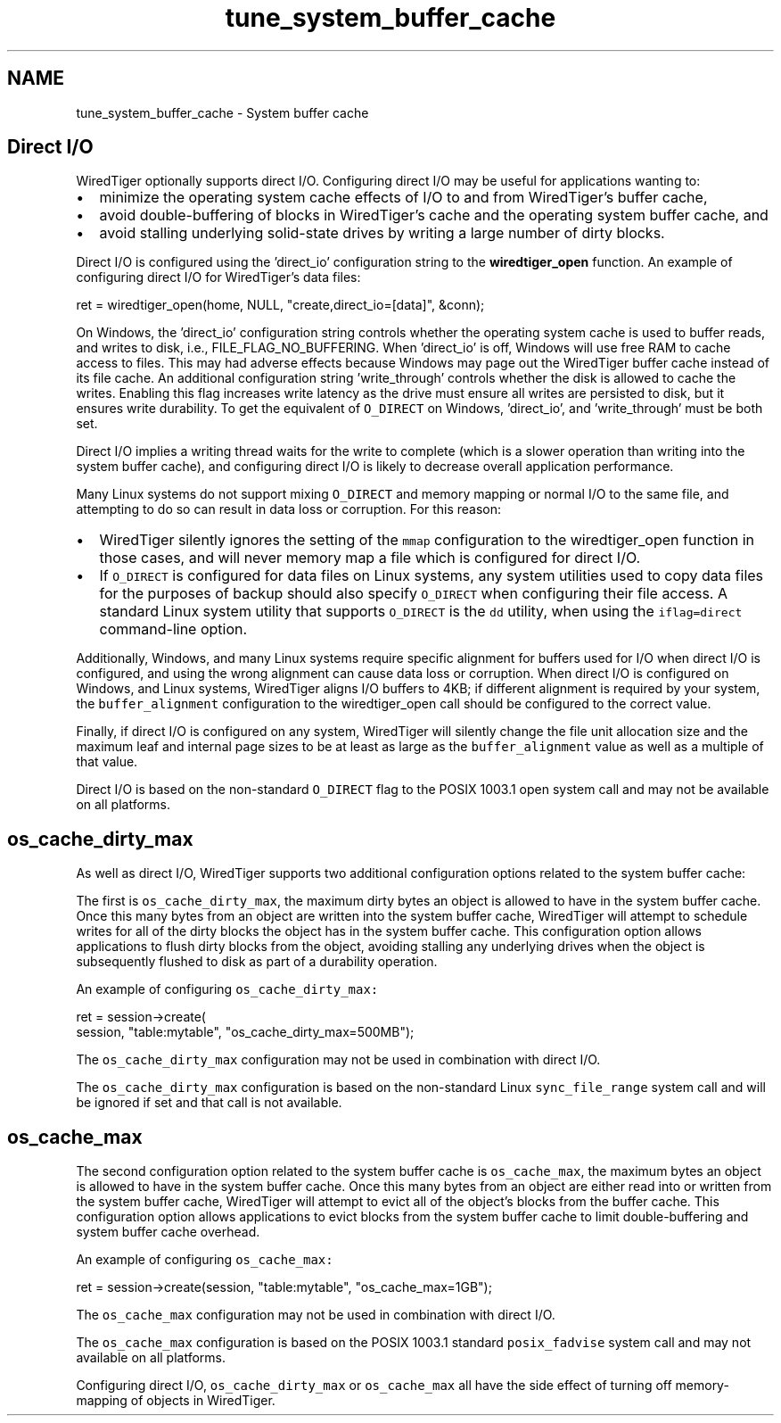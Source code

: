 .TH "tune_system_buffer_cache" 3 "Sat Jul 2 2016" "Version Version 2.8.1" "WiredTiger" \" -*- nroff -*-
.ad l
.nh
.SH NAME
tune_system_buffer_cache \- System buffer cache 

.SH "Direct I/O"
.PP
WiredTiger optionally supports direct I/O\&. Configuring direct I/O may be useful for applications wanting to:
.IP "\(bu" 2
minimize the operating system cache effects of I/O to and from WiredTiger's buffer cache,
.IP "\(bu" 2
avoid double-buffering of blocks in WiredTiger's cache and the operating system buffer cache, and
.IP "\(bu" 2
avoid stalling underlying solid-state drives by writing a large number of dirty blocks\&.
.PP
.PP
Direct I/O is configured using the 'direct_io' configuration string to the \fBwiredtiger_open\fP function\&. An example of configuring direct I/O for WiredTiger's data files:
.PP
.PP
.nf
        ret = wiredtiger_open(home, NULL, "create,direct_io=[data]", &conn);
.fi
.PP
 On Windows, the 'direct_io' configuration string controls whether the operating system cache is used to buffer reads, and writes to disk, i\&.e\&., FILE_FLAG_NO_BUFFERING\&. When 'direct_io' is off, Windows will use free RAM to cache access to files\&. This may had adverse effects because Windows may page out the WiredTiger buffer cache instead of its file cache\&. An additional configuration string 'write_through' controls whether the disk is allowed to cache the writes\&. Enabling this flag increases write latency as the drive must ensure all writes are persisted to disk, but it ensures write durability\&. To get the equivalent of \fCO_DIRECT\fP on Windows, 'direct_io', and 'write_through' must be both set\&.
.PP
Direct I/O implies a writing thread waits for the write to complete (which is a slower operation than writing into the system buffer cache), and configuring direct I/O is likely to decrease overall application performance\&.
.PP
Many Linux systems do not support mixing \fCO_DIRECT\fP and memory mapping or normal I/O to the same file, and attempting to do so can result in data loss or corruption\&. For this reason:
.PP
.IP "\(bu" 2
WiredTiger silently ignores the setting of the \fCmmap\fP configuration to the wiredtiger_open function in those cases, and will never memory map a file which is configured for direct I/O\&.
.IP "\(bu" 2
If \fCO_DIRECT\fP is configured for data files on Linux systems, any system utilities used to copy data files for the purposes of backup should also specify \fCO_DIRECT\fP when configuring their file access\&. A standard Linux system utility that supports \fCO_DIRECT\fP is the \fCdd\fP utility, when using the \fCiflag=direct\fP command-line option\&.
.PP
.PP
Additionally, Windows, and many Linux systems require specific alignment for buffers used for I/O when direct I/O is configured, and using the wrong alignment can cause data loss or corruption\&. When direct I/O is configured on Windows, and Linux systems, WiredTiger aligns I/O buffers to 4KB; if different alignment is required by your system, the \fCbuffer_alignment\fP configuration to the wiredtiger_open call should be configured to the correct value\&.
.PP
Finally, if direct I/O is configured on any system, WiredTiger will silently change the file unit allocation size and the maximum leaf and internal page sizes to be at least as large as the \fCbuffer_alignment\fP value as well as a multiple of that value\&.
.PP
Direct I/O is based on the non-standard \fCO_DIRECT\fP flag to the POSIX 1003\&.1 open system call and may not be available on all platforms\&.
.SH "os_cache_dirty_max"
.PP
As well as direct I/O, WiredTiger supports two additional configuration options related to the system buffer cache:
.PP
The first is \fCos_cache_dirty_max\fP, the maximum dirty bytes an object is allowed to have in the system buffer cache\&. Once this many bytes from an object are written into the system buffer cache, WiredTiger will attempt to schedule writes for all of the dirty blocks the object has in the system buffer cache\&. This configuration option allows applications to flush dirty blocks from the object, avoiding stalling any underlying drives when the object is subsequently flushed to disk as part of a durability operation\&.
.PP
An example of configuring \fCos_cache_dirty_max:\fP 
.PP
.PP
.nf
        ret = session->create(
            session, "table:mytable", "os_cache_dirty_max=500MB");
.fi
.PP
 The \fCos_cache_dirty_max\fP configuration may not be used in combination with direct I/O\&.
.PP
The \fCos_cache_dirty_max\fP configuration is based on the non-standard Linux \fCsync_file_range\fP system call and will be ignored if set and that call is not available\&.
.SH "os_cache_max"
.PP
The second configuration option related to the system buffer cache is \fCos_cache_max\fP, the maximum bytes an object is allowed to have in the system buffer cache\&. Once this many bytes from an object are either read into or written from the system buffer cache, WiredTiger will attempt to evict all of the object's blocks from the buffer cache\&. This configuration option allows applications to evict blocks from the system buffer cache to limit double-buffering and system buffer cache overhead\&.
.PP
An example of configuring \fCos_cache_max:\fP 
.PP
.PP
.nf
        ret = session->create(session, "table:mytable", "os_cache_max=1GB");
.fi
.PP
 The \fCos_cache_max\fP configuration may not be used in combination with direct I/O\&.
.PP
The \fCos_cache_max\fP configuration is based on the POSIX 1003\&.1 standard \fCposix_fadvise\fP system call and may not available on all platforms\&.
.PP
Configuring direct I/O, \fCos_cache_dirty_max\fP or \fCos_cache_max\fP all have the side effect of turning off memory-mapping of objects in WiredTiger\&. 
